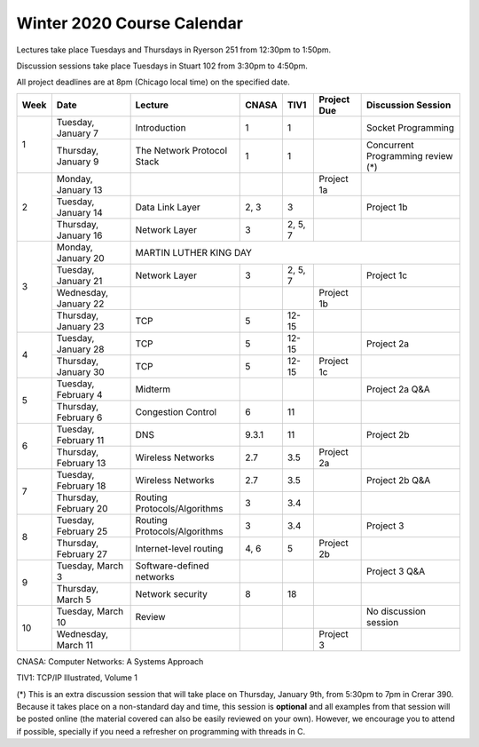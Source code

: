 Winter 2020 Course Calendar
---------------------------

Lectures take place Tuesdays and Thursdays in Ryerson 251 from 12:30pm to 1:50pm.

Discussion sessions take place Tuesdays in Stuart 102 from 3:30pm to 4:50pm.

All project deadlines are at 8pm (Chicago local time) on the specified date.

+------+-----------------------+------------------------------+-------+---------+-------------+------------------------------------+
| Week | Date                  | Lecture                      | CNASA | TIV1    | Project Due | Discussion Session                 |
+======+=======================+==============================+=======+=========+=============+====================================+
| 1    | Tuesday, January 7    | Introduction                 | 1     | 1       |             | Socket Programming                 |
+      +-----------------------+------------------------------+-------+---------+-------------+------------------------------------+
|      | Thursday, January 9   | The Network Protocol Stack   | 1     | 1       |             | Concurrent Programming review (*)  |
+------+-----------------------+------------------------------+-------+---------+-------------+------------------------------------+
| 2    | Monday, January 13    |                              |       |         | Project 1a  |                                    |
+      +-----------------------+------------------------------+-------+---------+-------------+------------------------------------+
|      | Tuesday, January 14   | Data Link Layer              | 2, 3  | 3       |             | Project 1b                         |
+      +-----------------------+------------------------------+-------+---------+-------------+------------------------------------+
|      | Thursday, January 16  | Network Layer                | 3     | 2, 5, 7 |             |                                    |
+------+-----------------------+------------------------------+-------+---------+-------------+------------------------------------+
| 3    | Monday, January 20    | MARTIN LUTHER KING DAY                                                                            |
+      +-----------------------+------------------------------+-------+---------+-------------+------------------------------------+
|      | Tuesday, January 21   | Network Layer                | 3     | 2, 5, 7 |             | Project 1c                         |
+      +-----------------------+------------------------------+-------+---------+-------------+------------------------------------+
|      | Wednesday, January 22 |                              |       |         | Project 1b  |                                    |
+      +-----------------------+------------------------------+-------+---------+-------------+------------------------------------+
|      | Thursday, January 23  | TCP                          | 5     | 12-15   |             |                                    |
+------+-----------------------+------------------------------+-------+---------+-------------+------------------------------------+
| 4    | Tuesday, January 28   | TCP                          | 5     | 12-15   |             | Project 2a                         |
+      +-----------------------+------------------------------+-------+---------+-------------+------------------------------------+
|      | Thursday, January 30  | TCP                          | 5     | 12-15   | Project 1c  |                                    |
+------+-----------------------+------------------------------+-------+---------+-------------+------------------------------------+
| 5    | Tuesday, February 4   | Midterm                      |       |         |             | Project 2a Q&A                     |
+      +-----------------------+------------------------------+-------+---------+-------------+------------------------------------+
|      | Thursday, February 6  | Congestion Control           | 6     | 11      |             |                                    |
+------+-----------------------+------------------------------+-------+---------+-------------+------------------------------------+
| 6    | Tuesday, February 11  | DNS                          | 9.3.1 | 11      |             | Project 2b                         |
+      +-----------------------+------------------------------+-------+---------+-------------+------------------------------------+
|      | Thursday, February 13 | Wireless Networks            | 2.7   | 3.5     | Project 2a  |                                    |
+------+-----------------------+------------------------------+-------+---------+-------------+------------------------------------+
| 7    | Tuesday, February 18  | Wireless Networks            | 2.7   | 3.5     |             | Project 2b Q&A                     |
+      +-----------------------+------------------------------+-------+---------+-------------+------------------------------------+
|      | Thursday, February 20 | Routing Protocols/Algorithms | 3     | 3.4     |             |                                    |
+------+-----------------------+------------------------------+-------+---------+-------------+------------------------------------+
| 8    | Tuesday, February 25  | Routing Protocols/Algorithms | 3     | 3.4     |             | Project 3                          |
+      +-----------------------+------------------------------+-------+---------+-------------+------------------------------------+
|      | Thursday, February 27 | Internet-level routing       | 4, 6  | 5       | Project 2b  |                                    |
+------+-----------------------+------------------------------+-------+---------+-------------+------------------------------------+
| 9    | Tuesday, March 3      | Software-defined networks    |       |         |             | Project 3 Q&A                      |
+      +-----------------------+------------------------------+-------+---------+-------------+------------------------------------+
|      | Thursday, March 5     | Network security             | 8     | 18      |             |                                    |
+------+-----------------------+------------------------------+-------+---------+-------------+------------------------------------+
| 10   | Tuesday, March 10     | Review                       |       |         |             | No discussion session              |
+      +-----------------------+------------------------------+-------+---------+-------------+------------------------------------+
|      | Wednesday, March 11   |                              |       |         | Project 3   |                                    |
+------+-----------------------+------------------------------+-------+---------+-------------+------------------------------------+

CNASA: Computer Networks: A Systems Approach 

TIV1: TCP/IP Illustrated, Volume 1

(*) This is an extra discussion session that will take place on Thursday, January 9th, from 5:30pm to 7pm in Crerar 390. Because it takes place on a non-standard day and time, this session is **optional** and all examples from that session will be posted online (the material covered can also be easily reviewed on your own). However, we encourage you to attend if possible, specially if you need a refresher on programming with threads in C.

